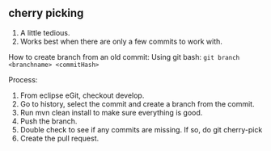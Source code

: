 ** cherry picking 
1. A little tedious.
1. Works best when there are only a few commits to work with.

How to create branch from an old commit:
Using git bash:
~git branch <branchname> <commitHash>~

Process:
1. From eclipse eGit, checkout develop.
1. Go to history, select the commit and create a branch from the commit.
1. Run mvn clean install to make sure everything is good.
1. Push the branch.
1. Double check to see if any commits are missing. If so, do git cherry-pick
1. Create the pull request.
